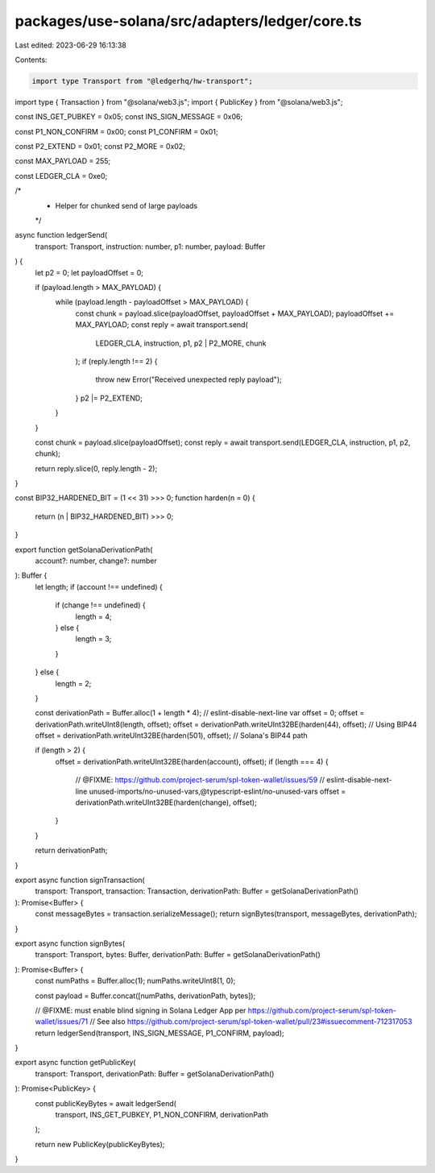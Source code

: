 packages/use-solana/src/adapters/ledger/core.ts
===============================================

Last edited: 2023-06-29 16:13:38

Contents:

.. code-block:: ts

    import type Transport from "@ledgerhq/hw-transport";
import type { Transaction } from "@solana/web3.js";
import { PublicKey } from "@solana/web3.js";

const INS_GET_PUBKEY = 0x05;
const INS_SIGN_MESSAGE = 0x06;

const P1_NON_CONFIRM = 0x00;
const P1_CONFIRM = 0x01;

const P2_EXTEND = 0x01;
const P2_MORE = 0x02;

const MAX_PAYLOAD = 255;

const LEDGER_CLA = 0xe0;

/*
 * Helper for chunked send of large payloads
 */
async function ledgerSend(
  transport: Transport,
  instruction: number,
  p1: number,
  payload: Buffer
) {
  let p2 = 0;
  let payloadOffset = 0;

  if (payload.length > MAX_PAYLOAD) {
    while (payload.length - payloadOffset > MAX_PAYLOAD) {
      const chunk = payload.slice(payloadOffset, payloadOffset + MAX_PAYLOAD);
      payloadOffset += MAX_PAYLOAD;
      const reply = await transport.send(
        LEDGER_CLA,
        instruction,
        p1,
        p2 | P2_MORE,
        chunk
      );
      if (reply.length !== 2) {
        throw new Error("Received unexpected reply payload");
      }
      p2 |= P2_EXTEND;
    }
  }

  const chunk = payload.slice(payloadOffset);
  const reply = await transport.send(LEDGER_CLA, instruction, p1, p2, chunk);

  return reply.slice(0, reply.length - 2);
}

const BIP32_HARDENED_BIT = (1 << 31) >>> 0;
function harden(n = 0) {
  return (n | BIP32_HARDENED_BIT) >>> 0;
}

export function getSolanaDerivationPath(
  account?: number,
  change?: number
): Buffer {
  let length;
  if (account !== undefined) {
    if (change !== undefined) {
      length = 4;
    } else {
      length = 3;
    }
  } else {
    length = 2;
  }

  const derivationPath = Buffer.alloc(1 + length * 4);
  // eslint-disable-next-line
  var offset = 0;
  offset = derivationPath.writeUInt8(length, offset);
  offset = derivationPath.writeUInt32BE(harden(44), offset); // Using BIP44
  offset = derivationPath.writeUInt32BE(harden(501), offset); // Solana's BIP44 path

  if (length > 2) {
    offset = derivationPath.writeUInt32BE(harden(account), offset);
    if (length === 4) {
      // @FIXME: https://github.com/project-serum/spl-token-wallet/issues/59
      // eslint-disable-next-line unused-imports/no-unused-vars,@typescript-eslint/no-unused-vars
      offset = derivationPath.writeUInt32BE(harden(change), offset);
    }
  }

  return derivationPath;
}

export async function signTransaction(
  transport: Transport,
  transaction: Transaction,
  derivationPath: Buffer = getSolanaDerivationPath()
): Promise<Buffer> {
  const messageBytes = transaction.serializeMessage();
  return signBytes(transport, messageBytes, derivationPath);
}

export async function signBytes(
  transport: Transport,
  bytes: Buffer,
  derivationPath: Buffer = getSolanaDerivationPath()
): Promise<Buffer> {
  const numPaths = Buffer.alloc(1);
  numPaths.writeUInt8(1, 0);

  const payload = Buffer.concat([numPaths, derivationPath, bytes]);

  // @FIXME: must enable blind signing in Solana Ledger App per https://github.com/project-serum/spl-token-wallet/issues/71
  // See also https://github.com/project-serum/spl-token-wallet/pull/23#issuecomment-712317053
  return ledgerSend(transport, INS_SIGN_MESSAGE, P1_CONFIRM, payload);
}

export async function getPublicKey(
  transport: Transport,
  derivationPath: Buffer = getSolanaDerivationPath()
): Promise<PublicKey> {
  const publicKeyBytes = await ledgerSend(
    transport,
    INS_GET_PUBKEY,
    P1_NON_CONFIRM,
    derivationPath
  );

  return new PublicKey(publicKeyBytes);
}


